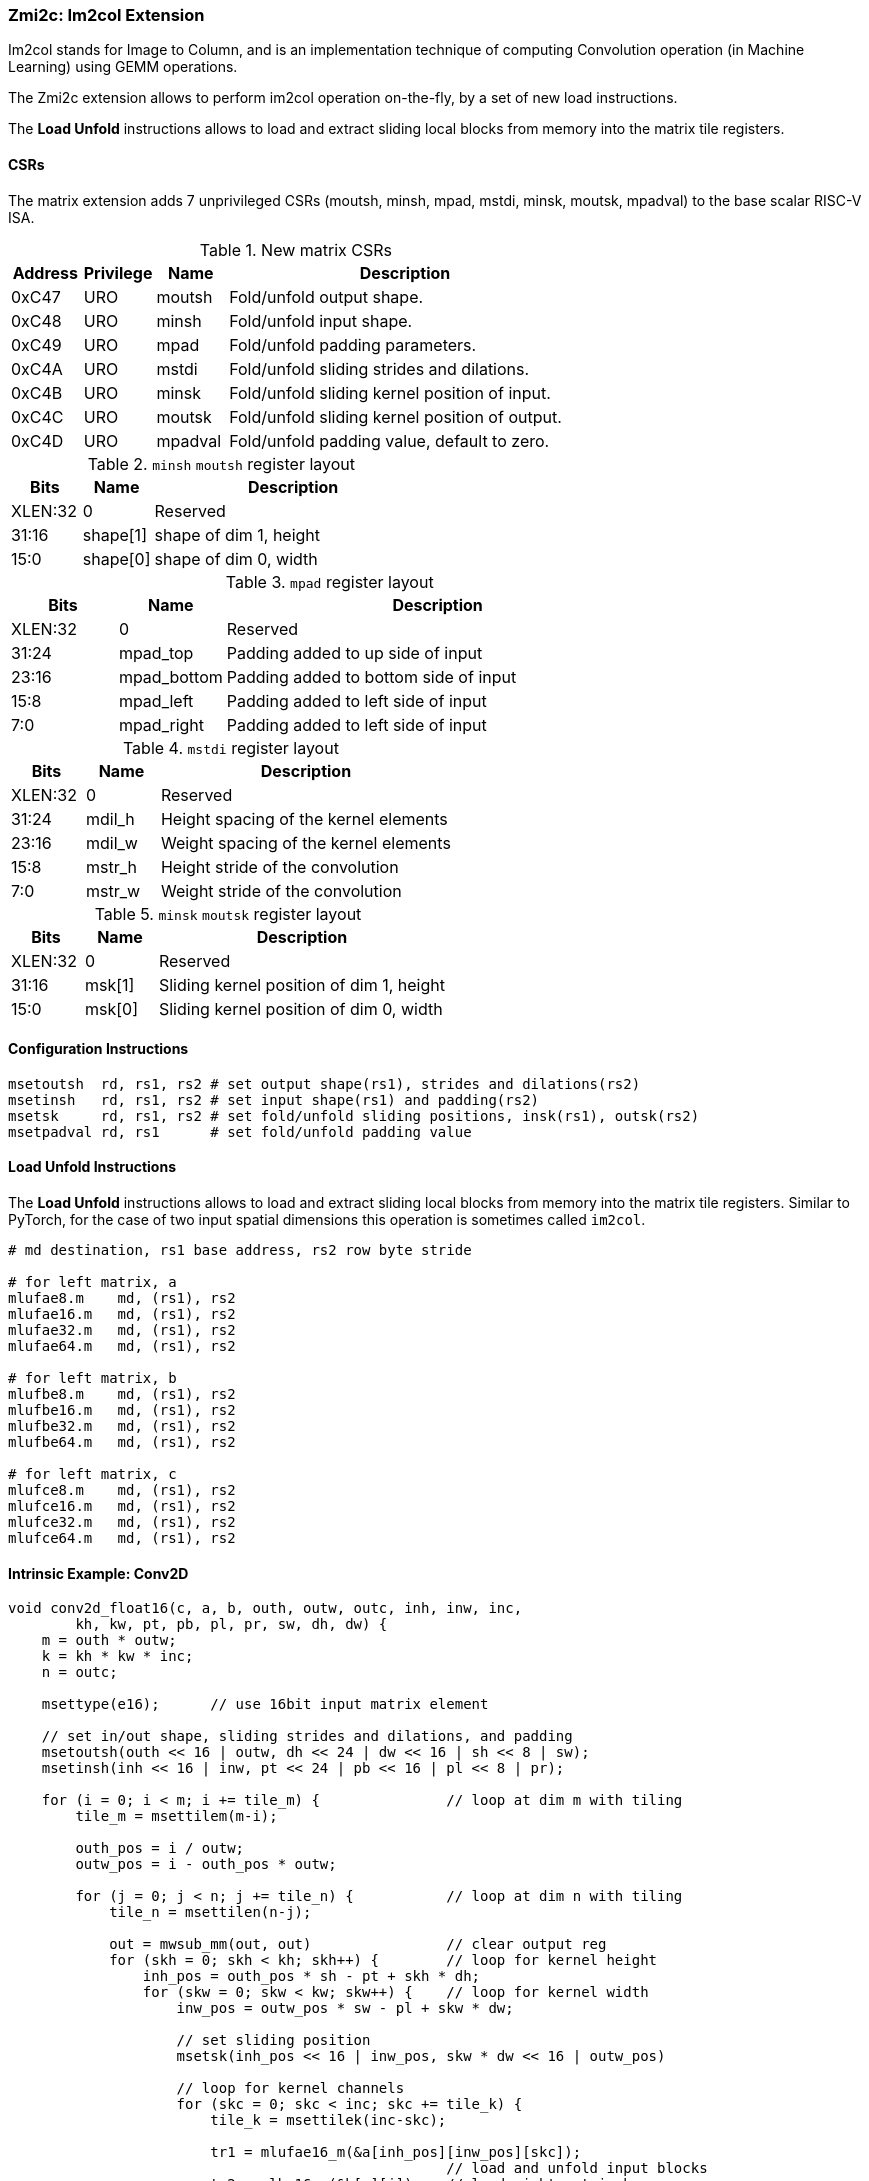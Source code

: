 === Zmi2c: Im2col Extension

Im2col stands for Image to Column, and is an implementation technique of computing Convolution operation
(in Machine Learning) using GEMM operations.

The Zmi2c extension allows to perform im2col operation on-the-fly, by a set of new load instructions.

The **Load Unfold** instructions allows to load and extract sliding local blocks from memory into the matrix tile registers.

==== CSRs

The matrix extension adds 7 unprivileged CSRs (moutsh, minsh, mpad, mstdi, minsk, moutsk, mpadval) to the base scalar RISC-V ISA.

.New matrix CSRs
[cols="^2,^2,^2,10",options="header"]
|===
| Address | Privilege   | Name   | Description

| 0xC47 | URO | moutsh  | Fold/unfold output shape.
| 0xC48 | URO | minsh   | Fold/unfold input shape.
| 0xC49 | URO | mpad    | Fold/unfold padding parameters.
| 0xC4A | URO | mstdi   | Fold/unfold sliding strides and dilations.
| 0xC4B | URO | minsk   | Fold/unfold sliding kernel position of input.
| 0xC4C | URO | moutsk  | Fold/unfold sliding kernel position of output.
| 0xC4D | URO | mpadval | Fold/unfold padding value, default to zero.
|===


.`minsh` `moutsh` register layout
[cols="^2,^2,8"]
|===
|     Bits | Name       | Description

|  XLEN:32 | 0          | Reserved
|    31:16 | shape[1]   | shape of dim 1, height
|     15:0 | shape[0]   | shape of dim 0, width
|===

.`mpad` register layout
[cols="^2,^2,8"]
|===
|     Bits | Name        | Description

|  XLEN:32 | 0           | Reserved
|    31:24 | mpad_top    | Padding added to up side of input
|    23:16 | mpad_bottom | Padding added to bottom side of input
|     15:8 | mpad_left   | Padding added to left side of input
|      7:0 | mpad_right  | Padding added to left side of input
|===

.`mstdi` register layout
[cols="^2,^2,8"]
|===
|     Bits | Name        | Description

|  XLEN:32 | 0           | Reserved
|    31:24 | mdil_h      | Height spacing of the kernel elements
|    23:16 | mdil_w      | Weight spacing of the kernel elements
|     15:8 | mstr_h      | Height stride of the convolution
|      7:0 | mstr_w      | Weight stride of the convolution
|===

.`minsk` `moutsk` register layout
[cols="^2,^2,8"]
|===
|     Bits | Name        | Description

|  XLEN:32 | 0           | Reserved
|    31:16 | msk[1]      | Sliding kernel position of dim 1, height
|     15:0 | msk[0]      | Sliding kernel position of dim 0, width
|===

==== Configuration Instructions

```
msetoutsh  rd, rs1, rs2 # set output shape(rs1), strides and dilations(rs2)
msetinsh   rd, rs1, rs2 # set input shape(rs1) and padding(rs2)
msetsk     rd, rs1, rs2 # set fold/unfold sliding positions, insk(rs1), outsk(rs2)
msetpadval rd, rs1      # set fold/unfold padding value
```

==== Load Unfold Instructions

The **Load Unfold** instructions allows to load and extract sliding local blocks from memory into the matrix tile registers.
Similar to PyTorch, for the case of two input spatial dimensions this operation is sometimes called `im2col`.

```
# md destination, rs1 base address, rs2 row byte stride

# for left matrix, a
mlufae8.m    md, (rs1), rs2
mlufae16.m   md, (rs1), rs2
mlufae32.m   md, (rs1), rs2
mlufae64.m   md, (rs1), rs2

# for left matrix, b
mlufbe8.m    md, (rs1), rs2
mlufbe16.m   md, (rs1), rs2
mlufbe32.m   md, (rs1), rs2
mlufbe64.m   md, (rs1), rs2

# for left matrix, c
mlufce8.m    md, (rs1), rs2
mlufce16.m   md, (rs1), rs2
mlufce32.m   md, (rs1), rs2
mlufce64.m   md, (rs1), rs2
```

====  Intrinsic Example: Conv2D

```
void conv2d_float16(c, a, b, outh, outw, outc, inh, inw, inc,
        kh, kw, pt, pb, pl, pr, sw, dh, dw) {
    m = outh * outw;
    k = kh * kw * inc;
    n = outc;

    msettype(e16);      // use 16bit input matrix element

    // set in/out shape, sliding strides and dilations, and padding
    msetoutsh(outh << 16 | outw, dh << 24 | dw << 16 | sh << 8 | sw);
    msetinsh(inh << 16 | inw, pt << 24 | pb << 16 | pl << 8 | pr);

    for (i = 0; i < m; i += tile_m) {               // loop at dim m with tiling
        tile_m = msettilem(m-i);

        outh_pos = i / outw;
        outw_pos = i - outh_pos * outw;

        for (j = 0; j < n; j += tile_n) {           // loop at dim n with tiling
            tile_n = msettilen(n-j);

            out = mwsub_mm(out, out)                // clear output reg
            for (skh = 0; skh < kh; skh++) {        // loop for kernel height
                inh_pos = outh_pos * sh - pt + skh * dh;
                for (skw = 0; skw < kw; skw++) {    // loop for kernel width
                    inw_pos = outw_pos * sw - pl + skw * dw;

                    // set sliding position
                    msetsk(inh_pos << 16 | inw_pos, skw * dw << 16 | outw_pos)
                                                    
                    // loop for kernel channels
                    for (skc = 0; skc < inc; skc += tile_k) { 
                        tile_k = msettilek(inc-skc);

                        tr1 = mlufae16_m(&a[inh_pos][inw_pos][skc]);
                                                    // load and unfold input blocks
                        tr2 = mlbe16_m(&b[s][j]);   // load right matrix b
                        out = mfwma_mm(tr1, tr2);   // tiled matrix multiply,
                                                    // double widen output
                    }
                }
            }

            out = mfncvt_f_fw_m(out, m2);           // convert widen result
            msce16_m(out, &c[i][j], n*2);           // store to matrix c
        }
    }
}

```

====  Intrinsic Example: Conv3D

```
void conv3d_float16(c, a, b, outh, outw, outc, ind, inh, inw, inc,
        kd, kh, kw, pt, pb, pl, pr, sw, dh, dw) {
    m = outh * outw;
    k = kd * kh * kw * inc;
    n = outc;

    msettype(e16);      // use 16bit input matrix element

    // set in/out shape, sliding strides and dilations, and padding
    msetoutsh(outh << 16 | outw, dh << 24 | dw << 16 | sh << 8 | sw);
    msetinsh(inh << 16 | inw, pt << 24 | pb << 16 | pl << 8 | pr);

    for (i = 0; i < m; i += tile_m) {               // loop at dim m with tiling
        tile_m = msettilem(m-i);

        outh_pos = i / outw;
        outw_pos = i - outh_pos * outw;

        for (j = 0; j < n; j += tile_n) {           // loop at dim n with tiling
            tile_n = msettilen(n-j);

            out = mwsub_mm(out, out)                // clear output reg
            for (skd = 0; skd < kd; skd++) {        // loop for kernel *depth*
                for (skh = 0; skh < kh; skh++) {    // loop for kernel height
                    inh_pos = outh_pos * sh - pt + skh * dh;
                    for (skw = 0; skw < kw; skw++) {    // loop for kernel width
                        inw_pos = outw_pos * sw - pl + skw * dw;

                        msetsk(inh_pos << 16 | inw_pos, skw * dw << 16 | outw_pos)
                                                        // set sliding position

                        for (skc = 0; skc < inc; skc += tile_k) {
                            tile_k = msettilek(inc-skc);

                            tr1 = mlufae16_m(&a[skd][inh_pos][inw_pos][skc]);
                                                        // load and unfold blocks
                            tr2 = mlbe16_m(&b[s][j]);   // load right matrix b
                            out = mfwma_mm(tr1, tr2);   // tiled matrix multiply,
                                                        // double widen output
                        }
                    }
                }
            }

            out = mfncvt_f_fw_m(out, m2);   // convert widen result
            msce16_m(out, &c[i][j], n*2);   // store to matrix c
        }
    }
}

```

====  Intrinsic Example: MaxPool2D

```
void maxpool2d_float16(out, in, outh, outw, outc, inh, inw, inc,
        kh, kw, pt, pb, pl, pr, sw, dh, dw) {
    m = outh * outw;
    n = outc;

    msettype(e16);      // use 16bit input matrix element

    // set in/out shape, sliding strides and dilations, and padding
    msetoutsh(outh << 16 | outw, dh << 24 | dw << 16 | sh << 8 | sw);
    msetinsh(inh << 16 | inw, pt << 24 | pb << 16 | pl << 8 | pr);

    for (i = 0; i < m; i += tile_m) {           // loop at dim m with tiling
        tile_m = msettilem(m-i);

        outh_pos = i / outw;
        outw_pos = i - outh_pos * outw;

        for (j = 0; j < n; j += tile_n) {       // loop at dim n with tiling
            tile_n = msettilen(n-j);

            m_out = mfmv_s_f(tr_out, -inf)     // move -inf to output reg
            m_out = mbcce_m (tr_out)           // fill -inf to output reg
            for (skh = 0; skh < kh; skh++) {    // loop for kernel height
                inh_pos = outh_pos * sh - pt + skh * dh;
                for (skw = 0; skw < kw; skw++) {        // loop for kernel width
                    inw_pos = outw_pos * sw - pl + skw * dw;

                    msetsk(inh_pos << 16 | inw_pos, skw * dw << 16 | outw_pos)
                                                        // set sliding position

                    // load and unfold matrix blocks
                    m_in = mlufce16_m(&in[inh_pos][inw_pos][j]);
                    m_out = mfmax_mm(m_out, m_in);
                }
            }

            msce16_m(tr_out, &out[i][j], n*2);  // store to matrix c
        }
    }
}

```

====  Intrinsic Example: AvgPool2D

```
void avgpool2d_float16(out, in, outh, outw, outc, inh, inw, inc,
        kh, kw, pt, pb, pl, pr, sw, dh, dw) {
    m = outh * outw;
    n = outc;

    msettype(e16);      // use 16bit input matrix element

    // set in/out shape, sliding strides and dilations, and padding
    msetoutsh(outh << 16 | outw, dh << 24 | dw << 16 | sh << 8 | sw);
    msetinsh(inh << 16 | inw, pt << 24 | pb << 16 | pl << 8 | pr);

    // set divider
    m_div = mfmv_s_f(m_div, kh*kw)
    m_div = mbcce_m (m_div)

    for (i = 0; i < m; i += tile_m) {   // loop at dim m with tiling
        tile_m = msettilem(m-i);

        outh_pos = i / outw;
        outw_pos = i - outh_pos * outw;

        for (j = 0; j < n; j += tile_n) {   // loop at dim n with tiling
            tile_n = msettilen(n-j);

            m_out = mwsub_mm(m_out, m_out)          // clear output reg
            for (skh = 0; skh < kh; skh++) {        // loop for kernel height
                inh_pos = outh_pos * sh - pt + skh * dh;
                for (skw = 0; skw < kw; skw++) {    // loop for kernel width
                    inw_pos = outw_pos * sw - pl + skw * dw;

                    msetsk(inh_pos << 16 | inw_pos, skw * dw << 16 | outw_pos)
                                                    // set sliding position

                    // load and unfold matrix blocks
                    m_in = mlufce16_m(&in[inh_pos][inw_pos][j]);
                    m_out = mfadd_mm(m_out, m_in);
                }
            }

            m_out = mfdiv_mm(m_out, m_div);
            msce16_m(m_out, &out[i][j], n*2);      // store to matrix c
        }
    }
}

```
